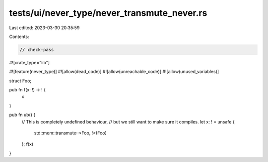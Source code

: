 tests/ui/never_type/never_transmute_never.rs
============================================

Last edited: 2023-03-30 20:35:59

Contents:

.. code-block:: rs

    // check-pass

#![crate_type="lib"]

#![feature(never_type)]
#![allow(dead_code)]
#![allow(unreachable_code)]
#![allow(unused_variables)]

struct Foo;

pub fn f(x: !) -> ! {
    x
}

pub fn ub() {
    // This is completely undefined behaviour,
    // but we still want to make sure it compiles.
    let x: ! = unsafe {
        std::mem::transmute::<Foo, !>(Foo)
    };
    f(x)
}


